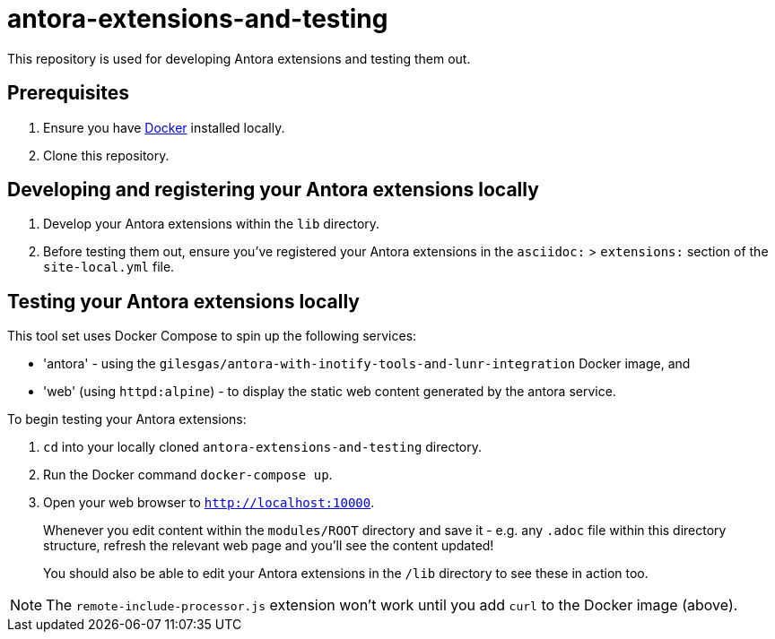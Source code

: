 = antora-extensions-and-testing

This repository is used for developing Antora extensions and testing them out.

== Prerequisites

. Ensure you have link:https://www.docker.com/get-docker[Docker] installed locally.
. Clone this repository.

== Developing and registering your Antora extensions locally

. Develop your Antora extensions within the `lib` directory.

. Before testing them out, ensure you've registered your Antora extensions in the `asciidoc:` > `extensions:` section of the `site-local.yml` file.

== Testing your Antora extensions locally

This tool set uses Docker Compose to spin up the following services:

* 'antora' - using the `gilesgas/antora-with-inotify-tools-and-lunr-integration` Docker image, and
* 'web' (using `httpd:alpine`) - to display the static web content generated by the antora service.

To begin testing your Antora extensions:

. `cd` into your locally cloned `antora-extensions-and-testing` directory.

. Run the Docker command `docker-compose up`.

. Open your web browser to `http://localhost:10000`.
+
Whenever you edit content within the `modules/ROOT` directory and save it - e.g. any `.adoc` file within this directory structure, refresh the relevant web page and you'll see the content updated!

+
You should also be able to edit your Antora extensions in the `/lib` directory to see these in action too.

NOTE: The `remote-include-processor.js` extension won't work until you add `curl` to the Docker image (above).
